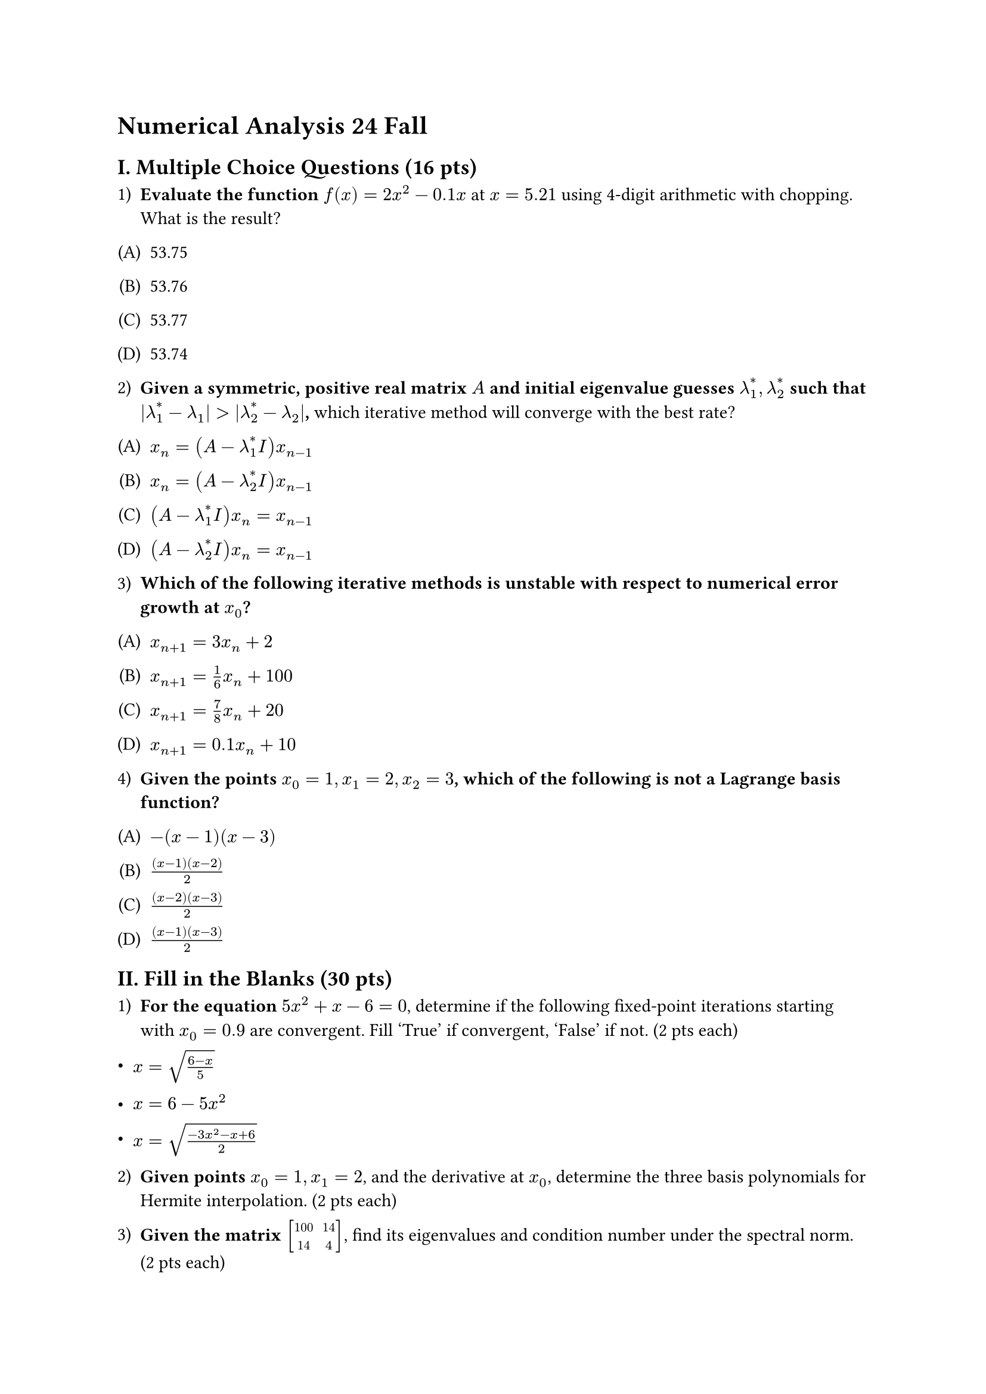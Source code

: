 = Numerical Analysis 24 Fall

== I. Multiple Choice Questions (16 pts)
<i.-multiple-choice-questions-16-pts>
#block[
#set enum(numbering: "1)", start: 1)
+ #strong[Evaluate the function] $f (x) = 2 x^2 - 0.1 x$ at $x = 5.21$ using 4-digit arithmetic with chopping. What is the result?
]

#block[
#set enum(numbering: "(A)", start: 1)
+ 53.75 

+ 53.76 
+ 53.77 
+ 53.74
]

#block[
#set enum(numbering: "1)", start: 2)
+ #strong[Given a symmetric, positive real matrix $A$ and initial eigenvalue guesses $lambda_1^\* , lambda_2^\*$ such that $|lambda_1^\* - lambda_1| > |lambda_2^\* - lambda_2|$,] which iterative method will converge with the best rate?
]

#block[
#set enum(numbering: "(A)", start: 1)
+ $x_n = (A - lambda_1^\* I) x_(n - 1)$ 

+ $x_n = (A - lambda_2^\* I) x_(n - 1)$ 
+ $(A - lambda_1^\* I) x_n = x_(n - 1)$ 
+ $(A - lambda_2^\* I) x_n = x_(n - 1)$
]

#block[
#set enum(numbering: "1)", start: 3)
+ #strong[Which of the following iterative methods is unstable with respect to numerical error growth at $x_0$?]
]

#block[
#set enum(numbering: "(A)", start: 1)
+ $x_(n + 1) = 3 x_n + 2$ 

+ $x_(n + 1) = 1 / 6 x_n + 100$ 
+ $x_(n + 1) = 7 / 8 x_n + 20$ 
+ $x_(n + 1) = 0.1 x_n + 10$
]

#block[
#set enum(numbering: "1)", start: 4)
+ #strong[Given the points $x_0 = 1 , x_1 = 2 , x_2 = 3$, which of the following is not a Lagrange basis function?]
]

#block[
#set enum(numbering: "(A)", start: 1)
+ $- (x - 1) (x - 3)$ 
+ $frac((x - 1) (x - 2), 2)$ 

+ $frac((x - 2) (x - 3), 2)$ 
+ $frac((x - 1) (x - 3), 2)$
]

== II. Fill in the Blanks (30 pts)
<ii.-fill-in-the-blanks-30-pts>
#block[
#set enum(numbering: "1)", start: 1)
+ #strong[For the equation] $5 x^2 + x - 6 = 0$, determine if the following fixed-point iterations starting with $x_0 = 0.9$ are convergent. Fill 'True' if convergent, 'False' if not. (2 pts each)
]

- $x = sqrt(frac(6 - x, 5))$ 

- $x = 6 - 5 x^2$ 
- $x = sqrt(frac(- 3 x^2 - x + 6, 2))$

#block[
#set enum(numbering: "1)", start: 2)
+ #strong[Given points] $x_0 = 1 , x_1 = 2$, and the derivative at $x_0$, determine the three basis polynomials for Hermite interpolation. (2 pts each)]

#block[
#set enum(numbering: "1)", start: 3)
+ #strong[Given the matrix] $mat(delim: "[", 100, 14; 14, 4)$, find its eigenvalues and condition number under the spectral norm. (2 pts each)]

#block[
#set enum(numbering: "1)", start: 4)
+ #strong[To minimize the local truncation error of the formula]
  $ w_(l + 1) = a_0 w_l + a_1 w_(l - 1) + beta h f_(l + 1) $
  for solving the IVP $y' = f (t , y)$, find the values of $a_0$, $a_1$, and $beta$. (2 pts each)]

#block[
#set enum(numbering: "1)", start: 5)
+ #strong[Find the monic polynomials] $phi_k (x)$ (for $k = 0 , 1 , 2$) that are orthogonal on $[0 , 4]$ with respect to the weight function $rho (x) = 1$. (2 pts each)]

== III. Iterative Method Convergence (12 pts)
<iii.-iterative-method-convergence-12-pts>
Given $A = mat(delim: "[", 8, 2; 0, 4)$, $arrow(b) = mat(delim: "[", 2; 1)$, and the iterative method
$ arrow(x)^((k)) = arrow(x)^((k - 1)) + omega (A arrow(x)^((k - 1)) - arrow(b)) $ answer the following:

#block[
#set enum(numbering: "1)", start: 1)
+ #strong[For which values of] $omega$ #strong[will the method converge?]
  (8 pts)

+ #strong[For which values of] $omega$ #strong[will the method converge the fastest?] 
  (4 pts)
]

== IV. Vector Norm Proof (10 pts)
<iv.-vector-norm-proof-10-pts>
Prove that $||X||_1 = sum_(i = 1)^n |X_i|$ is a valid vector norm, where $X_i$ is the $i$-th component of vector $X$.

== V. Richardson Extrapolation (10 pts)
<v.-richardson-extrapolation-10-pts>
Given the formula for the second derivative approximation
$ f^\* (x_0) = frac(f (x_0 + h) - 2 f (x_0) + f (x_0 - h), h^2) - h^2 / 12 f^((4)) (x_0) - h^4 / 360 f^((6)) (xi) , $
derive a better formula to approximate $f'' (x_0)$ with error $O (h^4)$ using Richardson extrapolation.

== VI. Least Squares Fit (12 pts)
<vi.-least-squares-fit-12-pts>
Find the values of $a$ and $b$ such that $y = a x + b x^3$ fits the following data using least squares, weighted by the given weights:

#figure(
  align(center)[#table(
    columns: 4,
    align: (auto,auto,auto,auto,),
    stroke: none,
    [$X$], table.vline(),[1], [2], [3],
    [$Y$], [-4], [24], [6],
    [Weights], [1], [1/4], [1/9],
  )]
  , kind: table
  )

== VII. Region of Absolute Stability (10 pts)
<vii.-region-of-absolute-stability-10-pts>
For the following methods solving Initial-Value Problems for ODEs, calculate the region of absolute stability using the test equation $y' = lambda y$ with $"Re" (lambda) < 0$. Which method is more stable (or are they the same)?

#block[
#set enum(numbering: "1)", start: 1)
+ #strong[Second-order Runge-Kutta implicit method]
  $ W_(i + 1) = w_i + h K_1 , quad K_1 = f (t_i + h / 2 , w_i + h / 2 K_1) $

+ #strong[Adams-Moulton one-step implicit method]
  $ w_(i + 1) = w_i + h / 2 (f_(i + 1) + f_i) $
]